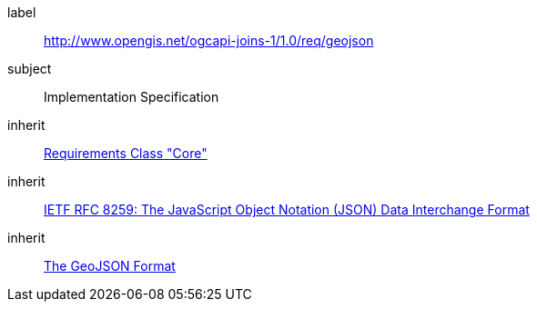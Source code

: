 [requirement,type="class",id="http://www.opengis.net/ogcapi-joins-1/1.0/req/geojson",obligation="requirement"]

[requirements_class]
====
[%metadata]
label:: http://www.opengis.net/ogcapi-joins-1/1.0/req/geojson
subject:: Implementation Specification
inherit:: <<rc_core,Requirements Class "Core">>
inherit:: <<rfc8259,IETF RFC 8259: The JavaScript Object Notation (JSON) Data Interchange Format>>
inherit:: <<rfc7946,The GeoJSON Format>>
====